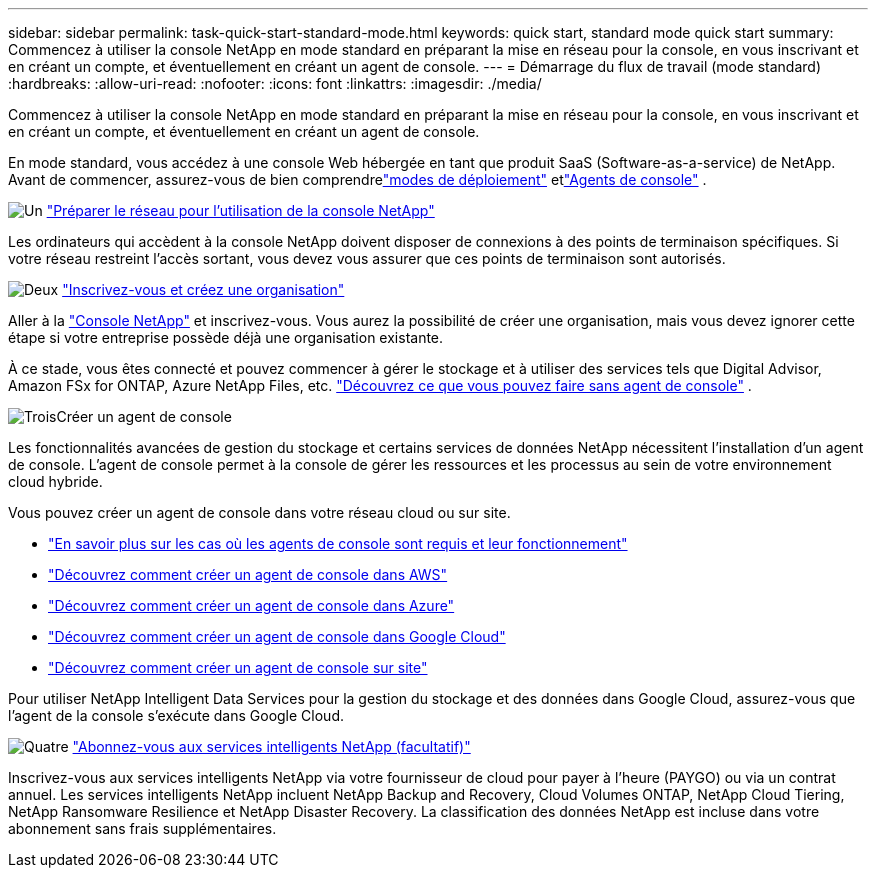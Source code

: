 ---
sidebar: sidebar 
permalink: task-quick-start-standard-mode.html 
keywords: quick start, standard mode quick start 
summary: Commencez à utiliser la console NetApp en mode standard en préparant la mise en réseau pour la console, en vous inscrivant et en créant un compte, et éventuellement en créant un agent de console. 
---
= Démarrage du flux de travail (mode standard)
:hardbreaks:
:allow-uri-read: 
:nofooter: 
:icons: font
:linkattrs: 
:imagesdir: ./media/


[role="lead"]
Commencez à utiliser la console NetApp en mode standard en préparant la mise en réseau pour la console, en vous inscrivant et en créant un compte, et éventuellement en créant un agent de console.

En mode standard, vous accédez à une console Web hébergée en tant que produit SaaS (Software-as-a-service) de NetApp. Avant de commencer, assurez-vous de bien comprendrelink:concept-modes.html["modes de déploiement"] etlink:concept-agents.html["Agents de console"] .

.image:https://raw.githubusercontent.com/NetAppDocs/common/main/media/number-1.png["Un"] link:reference-networking-saas-console.html["Préparer le réseau pour l'utilisation de la console NetApp"]
[role="quick-margin-para"]
Les ordinateurs qui accèdent à la console NetApp doivent disposer de connexions à des points de terminaison spécifiques.  Si votre réseau restreint l’accès sortant, vous devez vous assurer que ces points de terminaison sont autorisés.

.image:https://raw.githubusercontent.com/NetAppDocs/common/main/media/number-2.png["Deux"] link:task-sign-up-saas.html["Inscrivez-vous et créez une organisation"]
[role="quick-margin-para"]
Aller à la https://console.netapp.com["Console NetApp"^] et inscrivez-vous.  Vous aurez la possibilité de créer une organisation, mais vous devez ignorer cette étape si votre entreprise possède déjà une organisation existante.

[role="quick-margin-para"]
À ce stade, vous êtes connecté et pouvez commencer à gérer le stockage et à utiliser des services tels que Digital Advisor, Amazon FSx for ONTAP, Azure NetApp Files, etc. link:concept-agents.html["Découvrez ce que vous pouvez faire sans agent de console"] .

.image:https://raw.githubusercontent.com/NetAppDocs/common/main/media/number-3.png["Trois"]Créer un agent de console
[role="quick-margin-para"]
Les fonctionnalités avancées de gestion du stockage et certains services de données NetApp nécessitent l'installation d'un agent de console.  L'agent de console permet à la console de gérer les ressources et les processus au sein de votre environnement cloud hybride.

[role="quick-margin-para"]
Vous pouvez créer un agent de console dans votre réseau cloud ou sur site.

[role="quick-margin-list"]
* link:concept-agents.html["En savoir plus sur les cas où les agents de console sont requis et leur fonctionnement"]
* link:concept-install-options-aws.html["Découvrez comment créer un agent de console dans AWS"]
* link:concept-install-options-azure.html["Découvrez comment créer un agent de console dans Azure"]
* link:concept-install-options-google.html["Découvrez comment créer un agent de console dans Google Cloud"]
* link:task-install-agent-on-prem.html["Découvrez comment créer un agent de console sur site"]


[role="quick-margin-para"]
Pour utiliser NetApp Intelligent Data Services pour la gestion du stockage et des données dans Google Cloud, assurez-vous que l'agent de la console s'exécute dans Google Cloud.

.image:https://raw.githubusercontent.com/NetAppDocs/common/main/media/number-4.png["Quatre"] link:task-subscribe-standard-mode.html["Abonnez-vous aux services intelligents NetApp (facultatif)"]
[role="quick-margin-para"]
Inscrivez-vous aux services intelligents NetApp via votre fournisseur de cloud pour payer à l'heure (PAYGO) ou via un contrat annuel.  Les services intelligents NetApp incluent NetApp Backup and Recovery, Cloud Volumes ONTAP, NetApp Cloud Tiering, NetApp Ransomware Resilience et NetApp Disaster Recovery.  La classification des données NetApp est incluse dans votre abonnement sans frais supplémentaires.
